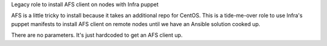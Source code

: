 Legacy role to install AFS client on nodes with Infra puppet

AFS is a little tricky to install because it takes an additional repo for
CentOS. This is a tide-me-over role to use Infra's puppet manifests to install
AFS client on remote nodes until we have an Ansible solution cooked up.

There are no parameters. It's just hardcoded to get an AFS client up.
